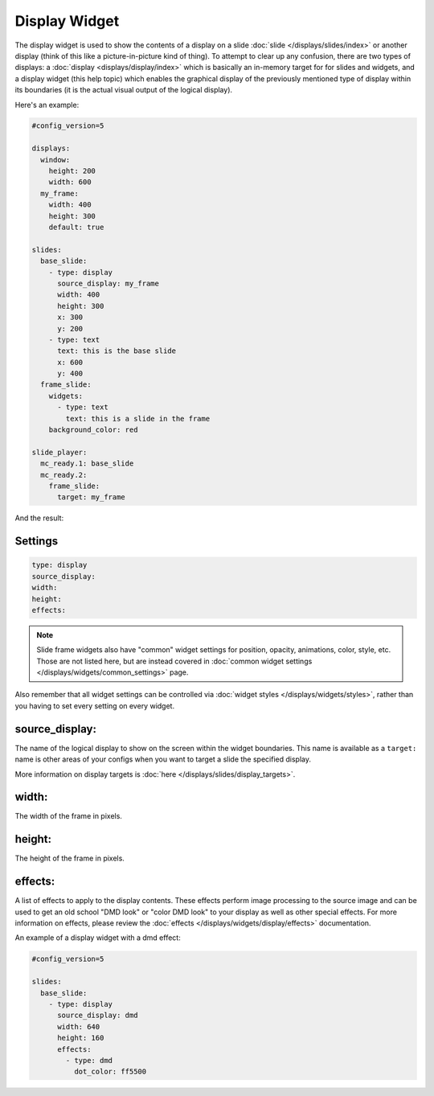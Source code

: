 Display Widget
==============

The display widget is used to show the contents of a display on a slide :doc:`slide </displays/slides/index>`
or another display (think of this like a picture-in-picture kind of thing). To attempt to clear up any
confusion, there are two types of displays: a :doc:`display <displays/display/index>` which is basically an
in-memory target for for slides and widgets, and a display widget (this help topic) which enables the graphical
display of the previously mentioned type of display within its boundaries (it is the actual visual output of
the logical display).

Here's an example:

.. code-block:: mpf-config

   #config_version=5

   displays:
     window:
       height: 200
       width: 600
     my_frame:
       width: 400
       height: 300
       default: true

   slides:
     base_slide:
       - type: display
         source_display: my_frame
         width: 400
         height: 300
         x: 300
         y: 200
       - type: text
         text: this is the base slide
         x: 600
         y: 400
     frame_slide:
       widgets:
         - type: text
           text: this is a slide in the frame
       background_color: red

   slide_player:
     mc_ready.1: base_slide
     mc_ready.2:
       frame_slide:
         target: my_frame

And the result:

.. image:: /displays/images/slide_frame.png

Settings
--------

.. code-block:: yaml

   type: display
   source_display:
   width:
   height:
   effects:

.. note:: Slide frame widgets also have "common" widget settings for position, opacity,
   animations, color, style, etc. Those are not listed here, but are instead covered in
   :doc:`common widget settings </displays/widgets/common_settings>` page.

Also remember that all widget settings can be controlled via
:doc:`widget styles </displays/widgets/styles>`, rather than
you having to set every setting on every widget.

source_display:
---------------

The name of the logical display to show on the screen within the widget boundaries. This name
is available as a ``target:`` name is other areas of your configs when you want to target a
slide the specified display.

More information on display targets is :doc:`here </displays/slides/display_targets>`.

width:
------

The width of the frame in pixels.

height:
-------

The height of the frame in pixels.

effects:
--------

A list of effects to apply to the display contents. These effects perform image processing to the
source image and can be used to get an old school "DMD look" or "color DMD look" to your display
as well as other special effects.  For more information on effects, please review the
:doc:`effects </displays/widgets/display/effects>` documentation.

An example of a display widget with a dmd effect:

.. code-block:: mpf-config

   #config_version=5

   slides:
     base_slide:
       - type: display
         source_display: dmd
         width: 640
         height: 160
         effects:
           - type: dmd
             dot_color: ff5500
